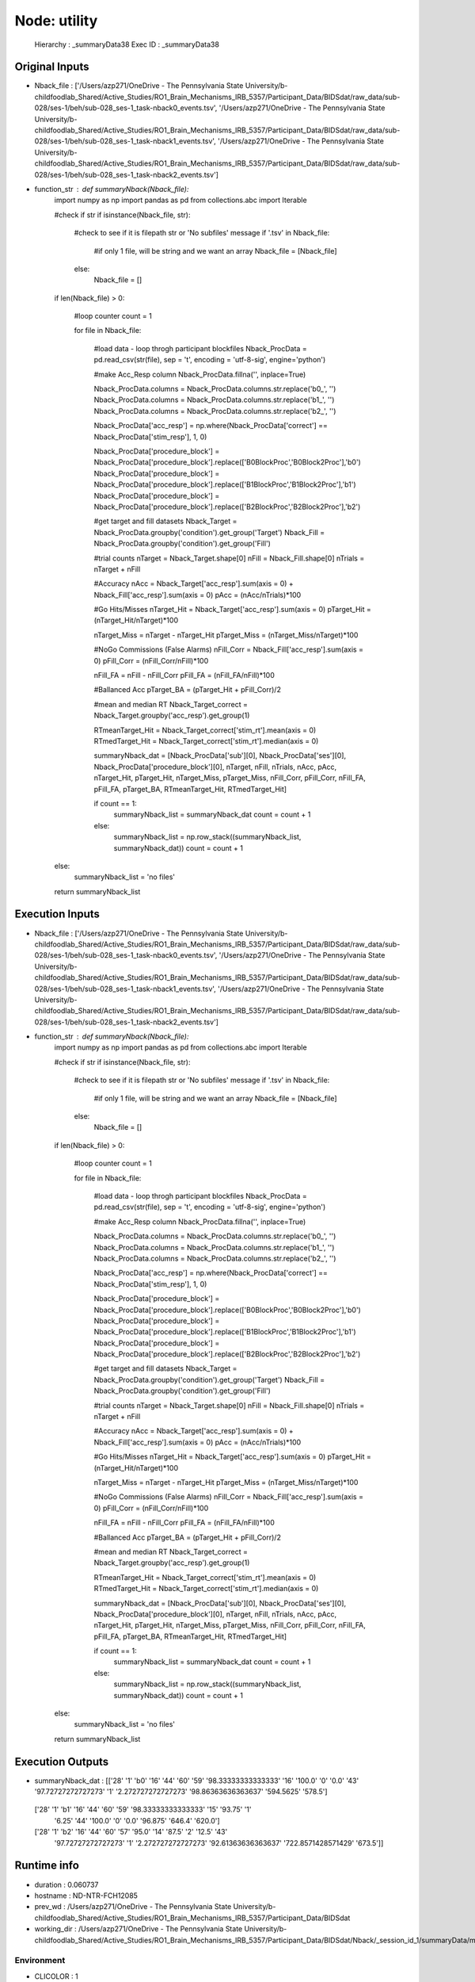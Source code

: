 Node: utility
=============


 Hierarchy : _summaryData38
 Exec ID : _summaryData38


Original Inputs
---------------


* Nback_file : ['/Users/azp271/OneDrive - The Pennsylvania State University/b-childfoodlab_Shared/Active_Studies/RO1_Brain_Mechanisms_IRB_5357/Participant_Data/BIDSdat/raw_data/sub-028/ses-1/beh/sub-028_ses-1_task-nback0_events.tsv', '/Users/azp271/OneDrive - The Pennsylvania State University/b-childfoodlab_Shared/Active_Studies/RO1_Brain_Mechanisms_IRB_5357/Participant_Data/BIDSdat/raw_data/sub-028/ses-1/beh/sub-028_ses-1_task-nback1_events.tsv', '/Users/azp271/OneDrive - The Pennsylvania State University/b-childfoodlab_Shared/Active_Studies/RO1_Brain_Mechanisms_IRB_5357/Participant_Data/BIDSdat/raw_data/sub-028/ses-1/beh/sub-028_ses-1_task-nback2_events.tsv']
* function_str : def summaryNback(Nback_file):
    import numpy as np
    import pandas as pd
    from collections.abc import Iterable

    #check if str
    if isinstance(Nback_file, str):

        #check to see if it is filepath str or 'No subfiles' message
        if '.tsv' in Nback_file:
            #if only 1 file, will be string and we want an array
            Nback_file = [Nback_file]
        else:
            Nback_file = []

    if len(Nback_file) > 0:

        #loop counter
        count = 1

        for file in Nback_file:

            #load data - loop throgh participant blockfiles
            Nback_ProcData = pd.read_csv(str(file), sep = '\t', encoding = 'utf-8-sig', engine='python') 

            #make Acc_Resp column
            Nback_ProcData.fillna('', inplace=True)

            Nback_ProcData.columns = Nback_ProcData.columns.str.replace('b0_', '')
            Nback_ProcData.columns = Nback_ProcData.columns.str.replace('b1_', '')
            Nback_ProcData.columns = Nback_ProcData.columns.str.replace('b2_', '')

            Nback_ProcData['acc_resp'] = np.where(Nback_ProcData['correct'] == Nback_ProcData['stim_resp'], 1, 0)

            Nback_ProcData['procedure_block'] = Nback_ProcData['procedure_block'].replace(['B0BlockProc','B0Block2Proc'],'b0')
            Nback_ProcData['procedure_block'] = Nback_ProcData['procedure_block'].replace(['B1BlockProc','B1Block2Proc'],'b1')
            Nback_ProcData['procedure_block'] = Nback_ProcData['procedure_block'].replace(['B2BlockProc','B2Block2Proc'],'b2')

            #get target and fill datasets
            Nback_Target = Nback_ProcData.groupby('condition').get_group('Target')
            Nback_Fill = Nback_ProcData.groupby('condition').get_group('Fill')

            #trial counts
            nTarget = Nback_Target.shape[0]
            nFill = Nback_Fill.shape[0]
            nTrials = nTarget + nFill

            #Accuracy
            nAcc = Nback_Target['acc_resp'].sum(axis = 0) + Nback_Fill['acc_resp'].sum(axis = 0)
            pAcc = (nAcc/nTrials)*100

            #Go Hits/Misses 
            nTarget_Hit = Nback_Target['acc_resp'].sum(axis = 0)
            pTarget_Hit = (nTarget_Hit/nTarget)*100

            nTarget_Miss = nTarget - nTarget_Hit
            pTarget_Miss = (nTarget_Miss/nTarget)*100

            #NoGo Commissions (False Alarms)
            nFill_Corr = Nback_Fill['acc_resp'].sum(axis = 0)
            pFill_Corr = (nFill_Corr/nFill)*100

            nFill_FA = nFill - nFill_Corr
            pFill_FA = (nFill_FA/nFill)*100

            #Ballanced Acc
            pTarget_BA = (pTarget_Hit + pFill_Corr)/2

            #mean and median RT
            Nback_Target_correct = Nback_Target.groupby('acc_resp').get_group(1)

            RTmeanTarget_Hit = Nback_Target_correct['stim_rt'].mean(axis = 0)
            RTmedTarget_Hit = Nback_Target_correct['stim_rt'].median(axis = 0)

            summaryNback_dat = [Nback_ProcData['sub'][0], Nback_ProcData['ses'][0], Nback_ProcData['procedure_block'][0], nTarget, nFill, nTrials, nAcc, pAcc, nTarget_Hit, pTarget_Hit, nTarget_Miss, pTarget_Miss, nFill_Corr, pFill_Corr, nFill_FA, pFill_FA, pTarget_BA, RTmeanTarget_Hit, RTmedTarget_Hit]

            if count == 1:
                summaryNback_list = summaryNback_dat
                count = count + 1
            else:
                summaryNback_list = np.row_stack((summaryNback_list, summaryNback_dat))
                count = count + 1

    else:
        summaryNback_list = 'no files'

    return summaryNback_list



Execution Inputs
----------------


* Nback_file : ['/Users/azp271/OneDrive - The Pennsylvania State University/b-childfoodlab_Shared/Active_Studies/RO1_Brain_Mechanisms_IRB_5357/Participant_Data/BIDSdat/raw_data/sub-028/ses-1/beh/sub-028_ses-1_task-nback0_events.tsv', '/Users/azp271/OneDrive - The Pennsylvania State University/b-childfoodlab_Shared/Active_Studies/RO1_Brain_Mechanisms_IRB_5357/Participant_Data/BIDSdat/raw_data/sub-028/ses-1/beh/sub-028_ses-1_task-nback1_events.tsv', '/Users/azp271/OneDrive - The Pennsylvania State University/b-childfoodlab_Shared/Active_Studies/RO1_Brain_Mechanisms_IRB_5357/Participant_Data/BIDSdat/raw_data/sub-028/ses-1/beh/sub-028_ses-1_task-nback2_events.tsv']
* function_str : def summaryNback(Nback_file):
    import numpy as np
    import pandas as pd
    from collections.abc import Iterable

    #check if str
    if isinstance(Nback_file, str):

        #check to see if it is filepath str or 'No subfiles' message
        if '.tsv' in Nback_file:
            #if only 1 file, will be string and we want an array
            Nback_file = [Nback_file]
        else:
            Nback_file = []

    if len(Nback_file) > 0:

        #loop counter
        count = 1

        for file in Nback_file:

            #load data - loop throgh participant blockfiles
            Nback_ProcData = pd.read_csv(str(file), sep = '\t', encoding = 'utf-8-sig', engine='python') 

            #make Acc_Resp column
            Nback_ProcData.fillna('', inplace=True)

            Nback_ProcData.columns = Nback_ProcData.columns.str.replace('b0_', '')
            Nback_ProcData.columns = Nback_ProcData.columns.str.replace('b1_', '')
            Nback_ProcData.columns = Nback_ProcData.columns.str.replace('b2_', '')

            Nback_ProcData['acc_resp'] = np.where(Nback_ProcData['correct'] == Nback_ProcData['stim_resp'], 1, 0)

            Nback_ProcData['procedure_block'] = Nback_ProcData['procedure_block'].replace(['B0BlockProc','B0Block2Proc'],'b0')
            Nback_ProcData['procedure_block'] = Nback_ProcData['procedure_block'].replace(['B1BlockProc','B1Block2Proc'],'b1')
            Nback_ProcData['procedure_block'] = Nback_ProcData['procedure_block'].replace(['B2BlockProc','B2Block2Proc'],'b2')

            #get target and fill datasets
            Nback_Target = Nback_ProcData.groupby('condition').get_group('Target')
            Nback_Fill = Nback_ProcData.groupby('condition').get_group('Fill')

            #trial counts
            nTarget = Nback_Target.shape[0]
            nFill = Nback_Fill.shape[0]
            nTrials = nTarget + nFill

            #Accuracy
            nAcc = Nback_Target['acc_resp'].sum(axis = 0) + Nback_Fill['acc_resp'].sum(axis = 0)
            pAcc = (nAcc/nTrials)*100

            #Go Hits/Misses 
            nTarget_Hit = Nback_Target['acc_resp'].sum(axis = 0)
            pTarget_Hit = (nTarget_Hit/nTarget)*100

            nTarget_Miss = nTarget - nTarget_Hit
            pTarget_Miss = (nTarget_Miss/nTarget)*100

            #NoGo Commissions (False Alarms)
            nFill_Corr = Nback_Fill['acc_resp'].sum(axis = 0)
            pFill_Corr = (nFill_Corr/nFill)*100

            nFill_FA = nFill - nFill_Corr
            pFill_FA = (nFill_FA/nFill)*100

            #Ballanced Acc
            pTarget_BA = (pTarget_Hit + pFill_Corr)/2

            #mean and median RT
            Nback_Target_correct = Nback_Target.groupby('acc_resp').get_group(1)

            RTmeanTarget_Hit = Nback_Target_correct['stim_rt'].mean(axis = 0)
            RTmedTarget_Hit = Nback_Target_correct['stim_rt'].median(axis = 0)

            summaryNback_dat = [Nback_ProcData['sub'][0], Nback_ProcData['ses'][0], Nback_ProcData['procedure_block'][0], nTarget, nFill, nTrials, nAcc, pAcc, nTarget_Hit, pTarget_Hit, nTarget_Miss, pTarget_Miss, nFill_Corr, pFill_Corr, nFill_FA, pFill_FA, pTarget_BA, RTmeanTarget_Hit, RTmedTarget_Hit]

            if count == 1:
                summaryNback_list = summaryNback_dat
                count = count + 1
            else:
                summaryNback_list = np.row_stack((summaryNback_list, summaryNback_dat))
                count = count + 1

    else:
        summaryNback_list = 'no files'

    return summaryNback_list



Execution Outputs
-----------------


* summaryNback_dat : [['28' '1' 'b0' '16' '44' '60' '59' '98.33333333333333' '16' '100.0' '0'
  '0.0' '43' '97.72727272727273' '1' '2.272727272727273'
  '98.86363636363637' '594.5625' '578.5']
 ['28' '1' 'b1' '16' '44' '60' '59' '98.33333333333333' '15' '93.75' '1'
  '6.25' '44' '100.0' '0' '0.0' '96.875' '646.4' '620.0']
 ['28' '1' 'b2' '16' '44' '60' '57' '95.0' '14' '87.5' '2' '12.5' '43'
  '97.72727272727273' '1' '2.272727272727273' '92.61363636363637'
  '722.8571428571429' '673.5']]


Runtime info
------------


* duration : 0.060737
* hostname : ND-NTR-FCH12085
* prev_wd : /Users/azp271/OneDrive - The Pennsylvania State University/b-childfoodlab_Shared/Active_Studies/RO1_Brain_Mechanisms_IRB_5357/Participant_Data/BIDSdat
* working_dir : /Users/azp271/OneDrive - The Pennsylvania State University/b-childfoodlab_Shared/Active_Studies/RO1_Brain_Mechanisms_IRB_5357/Participant_Data/BIDSdat/Nback/_session_id_1/summaryData/mapflow/_summaryData38


Environment
~~~~~~~~~~~


* CLICOLOR : 1
* CONDA_DEFAULT_ENV : base
* CONDA_EXE : /Users/azp271/opt/anaconda3/bin/conda
* CONDA_PREFIX : /Users/azp271/opt/anaconda3
* CONDA_PROMPT_MODIFIER : (base) 
* CONDA_PYTHON_EXE : /Users/azp271/opt/anaconda3/bin/python
* CONDA_SHLVL : 1
* DISPLAY : /private/tmp/com.apple.launchd.GWJcr5aiMQ/org.xquartz:0
* DYLD_LIBRARY_PATH : /opt/X11/lib/flat_namespace:/opt/X11/lib/flat_namespace
* HOME : /Users/azp271
* LANG : en_US.UTF-8
* LOGNAME : azp271
* LSCOLORS : ExFxBxDxCxegedabagacad
* OLDPWD : /Users/azp271/OneDrive - The Pennsylvania State University/b-childfoodlab_Shared/Active_Studies/RO1_Brain_Mechanisms_IRB_5357/Participant_Data/BIDSdat
* PATH : /Users/azp271/opt/anaconda3/bin:/Users/azp271/opt/anaconda3/condabin:/usr/local/bin:/usr/bin:/bin:/usr/sbin:/sbin:/Library/TeX/texbin:/opt/X11/bin:/Library/Apple/usr/bin:/Users/azp271/abin
* PS1 : (base) \[\033[36m\]\u\[\033[m\]@\[\033[32m\]\h:\[\033[33;1m\]\w\[\033[m\]$ 
* PWD : /Users/azp271/OneDrive - The Pennsylvania State University/b-childfoodlab_Shared/Active_Studies/RO1_Brain_Mechanisms_IRB_5357/Participant_Data/BIDSdat/code
* SHELL : /bin/bash
* SHLVL : 2
* SSH_AUTH_SOCK : /private/tmp/com.apple.launchd.7qhvbO6vQS/Listeners
* TERM : xterm-256color
* TERM_PROGRAM : Apple_Terminal
* TERM_PROGRAM_VERSION : 440
* TERM_SESSION_ID : 216F9EAF-B278-47F3-8606-A712F9800D89
* TMPDIR : /var/folders/y5/lybvr3s93wn9ny273pk2fhgr0000gp/T/
* USER : azp271
* XPC_FLAGS : 0x0
* XPC_SERVICE_NAME : 0
* _ : /Users/azp271/opt/anaconda3/bin/python3
* _CE_CONDA : 
* _CE_M : 
* __CFBundleIdentifier : com.apple.Terminal

